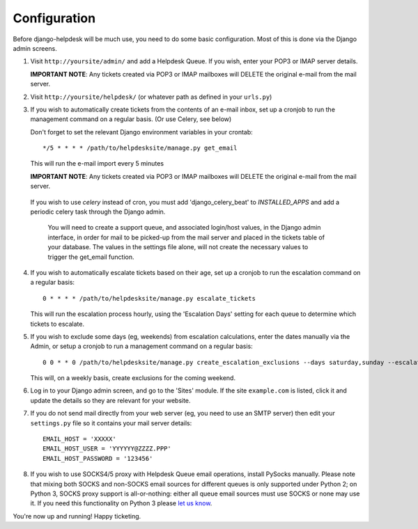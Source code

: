 Configuration
=============

Before django-helpdesk will be much use, you need to do some basic configuration. Most of this is done via the Django admin screens.

1. Visit ``http://yoursite/admin/`` and add a Helpdesk Queue. If you wish, enter your POP3 or IMAP server details.

   **IMPORTANT NOTE**: Any tickets created via POP3 or IMAP mailboxes will DELETE the original e-mail from the mail server.

2. Visit ``http://yoursite/helpdesk/`` (or whatever path as defined in your ``urls.py``)

3. If you wish to automatically create tickets from the contents of an e-mail inbox, set up a cronjob to run the management command on a regular basis. (Or use Celery, see below)

   Don't forget to set the relevant Django environment variables in your crontab::

       */5 * * * * /path/to/helpdesksite/manage.py get_email

   This will run the e-mail import every 5 minutes

   **IMPORTANT NOTE**: Any tickets created via POP3 or IMAP mailboxes will DELETE the original e-mail from the mail server.

 If you wish to use `celery` instead of cron, you must add 'django_celery_beat' to `INSTALLED_APPS` and add a periodic celery task through the Django admin.

   You will need to create a support queue, and associated login/host values, in the Django admin interface, in order for mail to be picked-up from the mail server and placed in the tickets table of your database. The values in the settings file alone, will not create the necessary values to trigger the get_email function.

4. If you wish to automatically escalate tickets based on their age, set up a cronjob to run the escalation command on a regular basis::

       0 * * * * /path/to/helpdesksite/manage.py escalate_tickets

   This will run the escalation process hourly, using the 'Escalation Days' setting for each queue to determine which tickets to escalate.

5. If you wish to exclude some days (eg, weekends) from escalation calculations, enter the dates manually via the Admin, or setup a cronjob to run a management command on a regular basis::

       0 0 * * 0 /path/to/helpdesksite/manage.py create_escalation_exclusions --days saturday,sunday --escalate-verbosely

   This will, on a weekly basis, create exclusions for the coming weekend.

6. Log in to your Django admin screen, and go to the 'Sites' module. If the site ``example.com`` is listed, click it and update the details so they are relevant for your website.

7. If you do not send mail directly from your web server (eg, you need to use an SMTP server) then edit your ``settings.py`` file so it contains your mail server details::

       EMAIL_HOST = 'XXXXX'
       EMAIL_HOST_USER = 'YYYYYY@ZZZZ.PPP'
       EMAIL_HOST_PASSWORD = '123456'

8. If you wish to use SOCKS4/5 proxy with Helpdesk Queue email operations, install PySocks manually. Please note that mixing both SOCKS and non-SOCKS email sources for different queues is only supported under Python 2; on Python 3, SOCKS proxy support is all-or-nothing: either all queue email sources must use SOCKS or none may use it. If you need this functionality on Python 3 please `let us know <https://github.com/bujosa/Django/issues/new>`_.

You're now up and running! Happy ticketing.
